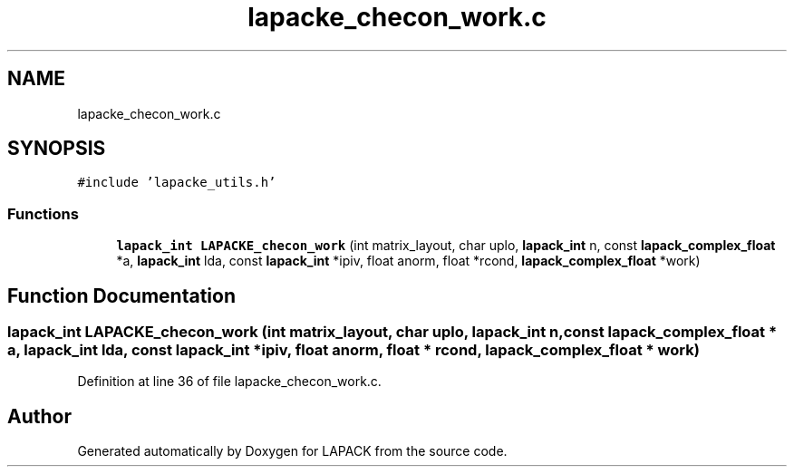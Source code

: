 .TH "lapacke_checon_work.c" 3 "Tue Nov 14 2017" "Version 3.8.0" "LAPACK" \" -*- nroff -*-
.ad l
.nh
.SH NAME
lapacke_checon_work.c
.SH SYNOPSIS
.br
.PP
\fC#include 'lapacke_utils\&.h'\fP
.br

.SS "Functions"

.in +1c
.ti -1c
.RI "\fBlapack_int\fP \fBLAPACKE_checon_work\fP (int matrix_layout, char uplo, \fBlapack_int\fP n, const \fBlapack_complex_float\fP *a, \fBlapack_int\fP lda, const \fBlapack_int\fP *ipiv, float anorm, float *rcond, \fBlapack_complex_float\fP *work)"
.br
.in -1c
.SH "Function Documentation"
.PP 
.SS "\fBlapack_int\fP LAPACKE_checon_work (int matrix_layout, char uplo, \fBlapack_int\fP n, const \fBlapack_complex_float\fP * a, \fBlapack_int\fP lda, const \fBlapack_int\fP * ipiv, float anorm, float * rcond, \fBlapack_complex_float\fP * work)"

.PP
Definition at line 36 of file lapacke_checon_work\&.c\&.
.SH "Author"
.PP 
Generated automatically by Doxygen for LAPACK from the source code\&.
